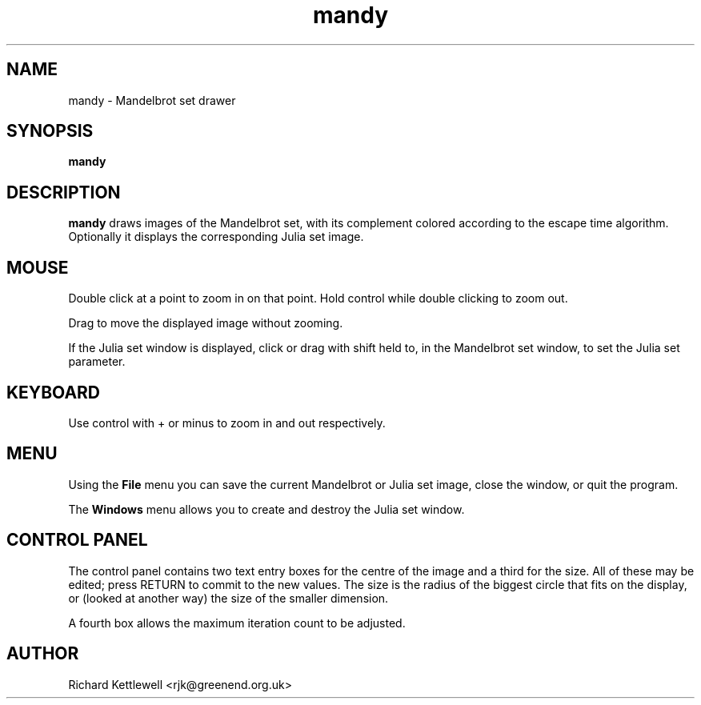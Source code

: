 .TH mandy 1
.SH NAME
mandy - Mandelbrot set drawer
.SH SYNOPSIS
.B mandy
.SH DESCRIPTION
.B mandy
draws images of the Mandelbrot set, with its complement colored
according to the escape time algorithm.
Optionally it displays the corresponding Julia set image.
.SH MOUSE
Double click at a point to zoom in on that point.  Hold control while
double clicking to zoom out.
.PP
Drag to move the displayed image without zooming.
.PP
If the Julia set window is displayed, click or drag with shift held
to, in the Mandelbrot set window, to set the Julia set parameter.
.SH KEYBOARD
Use control with + or minus to zoom in and out respectively.
.SH MENU
Using the
.B File
menu you can save the current Mandelbrot or Julia set image, close the
window, or quit the program.
.PP
The
.B Windows
menu allows you to create and destroy the Julia set window.
.SH "CONTROL PANEL"
The control panel contains two text entry boxes for the centre of the
image and a third for the size.
All of these may be edited; press RETURN to commit to the new values.
The size is the radius of the biggest circle that fits on the display,
or (looked at another way) the size of the smaller dimension.
.PP
A fourth box allows the maximum iteration count to be adjusted.
.SH AUTHOR
Richard Kettlewell <rjk@greenend.org.uk>
